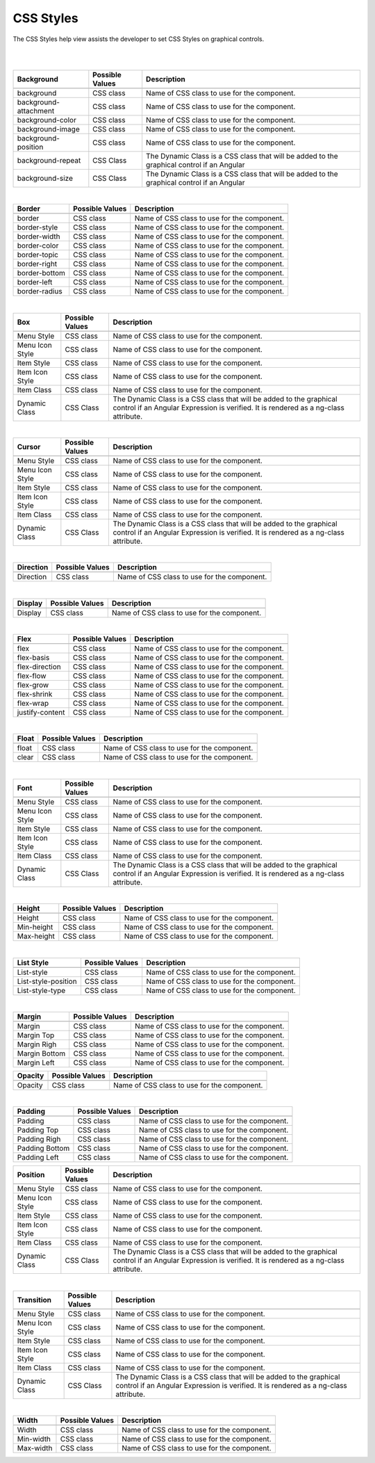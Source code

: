 CSS Styles
==========

The CSS Styles help view assists the developer to set CSS Styles on graphical controls.

|

.. image:: ../images/gcs/dfx-help-css-styles.png

|

+------------------------+-------------------+--------------------------------------------------------------------------------------------+
| **Background**         | Possible Values   | Description                                                                                |
+========================+===================+============================================================================================+
|                        |                   |             .. image:: ../images/gcs/dfx-help-css-background.png                           |
+------------------------+-------------------+--------------------------------------------------------------------------------------------+
| background             | CSS class         | Name of CSS class to use for the component.                                                |
+------------------------+-------------------+--------------------------------------------------------------------------------------------+
| background-attachment  | CSS class         | Name of CSS class to use for the component.                                                |
+------------------------+-------------------+--------------------------------------------------------------------------------------------+
| background-color       | CSS class         | Name of CSS class to use for the component.                                                |
+------------------------+-------------------+--------------------------------------------------------------------------------------------+
| background-image       | CSS class         | Name of CSS class to use for the component.                                                |
+------------------------+-------------------+--------------------------------------------------------------------------------------------+
| background-position    | CSS class         | Name of CSS class to use for the component.                                                |
+------------------------+-------------------+--------------------------------------------------------------------------------------------+
| background-repeat      | CSS Class         | The Dynamic Class is a CSS class that will be added to the graphical control if an Angular |
+------------------------+-------------------+--------------------------------------------------------------------------------------------+
| background-size        | CSS Class         | The Dynamic Class is a CSS class that will be added to the graphical control if an Angular |
+------------------------+-------------------+--------------------------------------------------------------------------------------------+

|

+------------------------+-------------------+--------------------------------------------------------------------------------------------+
| **Border**             | Possible Values   | Description                                                                                |
+========================+===================+============================================================================================+
|                        |                   |             .. image:: ../images/gcs/dfx-help-css-border.png                               |
+------------------------+-------------------+--------------------------------------------------------------------------------------------+
| border                 | CSS class         | Name of CSS class to use for the component.                                                |
+------------------------+-------------------+--------------------------------------------------------------------------------------------+
| border-style           | CSS class         | Name of CSS class to use for the component.                                                |
+------------------------+-------------------+--------------------------------------------------------------------------------------------+
| border-width           | CSS class         | Name of CSS class to use for the component.                                                |
+------------------------+-------------------+--------------------------------------------------------------------------------------------+
| border-color           | CSS class         | Name of CSS class to use for the component.                                                |
+------------------------+-------------------+--------------------------------------------------------------------------------------------+
| border-topic           | CSS class         | Name of CSS class to use for the component.                                                |
+------------------------+-------------------+--------------------------------------------------------------------------------------------+
| border-right           | CSS class         | Name of CSS class to use for the component.                                                |
+------------------------+-------------------+--------------------------------------------------------------------------------------------+
| border-bottom          | CSS class         | Name of CSS class to use for the component.                                                |
+------------------------+-------------------+--------------------------------------------------------------------------------------------+
| border-left            | CSS class         | Name of CSS class to use for the component.                                                |
+------------------------+-------------------+--------------------------------------------------------------------------------------------+
| border-radius          | CSS class         | Name of CSS class to use for the component.                                                |
+------------------------+-------------------+--------------------------------------------------------------------------------------------+

|

+------------------------+-------------------+--------------------------------------------------------------------------------------------+
| **Box**                | Possible Values   | Description                                                                                |
+========================+===================+============================================================================================+
|                        |                   |             .. image:: ../images/gcs/dfx-help-css-box.png                                  |
+------------------------+-------------------+--------------------------------------------------------------------------------------------+
| Menu Style             | CSS class         | Name of CSS class to use for the component.                                                |
+------------------------+-------------------+--------------------------------------------------------------------------------------------+
| Menu Icon Style        | CSS class         | Name of CSS class to use for the component.                                                |
+------------------------+-------------------+--------------------------------------------------------------------------------------------+
| Item Style             | CSS class         | Name of CSS class to use for the component.                                                |
+------------------------+-------------------+--------------------------------------------------------------------------------------------+
| Item Icon Style        | CSS class         | Name of CSS class to use for the component.                                                |
+------------------------+-------------------+--------------------------------------------------------------------------------------------+
| Item Class             | CSS class         | Name of CSS class to use for the component.                                                |
+------------------------+-------------------+--------------------------------------------------------------------------------------------+
| Dynamic Class          | CSS Class         | The Dynamic Class is a CSS class that will be added to the graphical control if an Angular |
|                        |                   | Expression is verified. It is rendered as a ng-class attribute.                            |
+------------------------+-------------------+--------------------------------------------------------------------------------------------+

|

+------------------------+-------------------+--------------------------------------------------------------------------------------------+
| **Cursor**             | Possible Values   | Description                                                                                |
+========================+===================+============================================================================================+
|                        |                   |             .. image:: ../images/gcs/dfx-help-css-cursor.png                               |
+------------------------+-------------------+--------------------------------------------------------------------------------------------+
| Menu Style             | CSS class         | Name of CSS class to use for the component.                                                |
+------------------------+-------------------+--------------------------------------------------------------------------------------------+
| Menu Icon Style        | CSS class         | Name of CSS class to use for the component.                                                |
+------------------------+-------------------+--------------------------------------------------------------------------------------------+
| Item Style             | CSS class         | Name of CSS class to use for the component.                                                |
+------------------------+-------------------+--------------------------------------------------------------------------------------------+
| Item Icon Style        | CSS class         | Name of CSS class to use for the component.                                                |
+------------------------+-------------------+--------------------------------------------------------------------------------------------+
| Item Class             | CSS class         | Name of CSS class to use for the component.                                                |
+------------------------+-------------------+--------------------------------------------------------------------------------------------+
| Dynamic Class          | CSS Class         | The Dynamic Class is a CSS class that will be added to the graphical control if an Angular |
|                        |                   | Expression is verified. It is rendered as a ng-class attribute.                            |
+------------------------+-------------------+--------------------------------------------------------------------------------------------+

|

+------------------------+-------------------+--------------------------------------------------------------------------------------------+
| **Direction**          | Possible Values   | Description                                                                                |
+========================+===================+============================================================================================+
|                        |                   |             .. image:: ../images/gcs/dfx-help-css-direction.png                            |
+------------------------+-------------------+--------------------------------------------------------------------------------------------+
| Direction              | CSS class         | Name of CSS class to use for the component.                                                |
+------------------------+-------------------+--------------------------------------------------------------------------------------------+

|

+------------------------+-------------------+--------------------------------------------------------------------------------------------+
| **Display**            | Possible Values   | Description                                                                                |
+========================+===================+============================================================================================+
|                        |                   |             .. image:: ../images/gcs/dfx-help-css-display.png                              |
+------------------------+-------------------+--------------------------------------------------------------------------------------------+
| Display                | CSS class         | Name of CSS class to use for the component.                                                |
+------------------------+-------------------+--------------------------------------------------------------------------------------------+

|

+------------------------+-------------------+--------------------------------------------------------------------------------------------+
| **Flex**               | Possible Values   | Description                                                                                |
+========================+===================+============================================================================================+
|                        |                   |             .. image:: ../images/gcs/dfx-help-css-flex.png                                 |
+------------------------+-------------------+--------------------------------------------------------------------------------------------+
| flex                   | CSS class         | Name of CSS class to use for the component.                                                |
+------------------------+-------------------+--------------------------------------------------------------------------------------------+
| flex-basis             | CSS class         | Name of CSS class to use for the component.                                                |
+------------------------+-------------------+--------------------------------------------------------------------------------------------+
| flex-direction         | CSS class         | Name of CSS class to use for the component.                                                |
+------------------------+-------------------+--------------------------------------------------------------------------------------------+
| flex-flow              | CSS class         | Name of CSS class to use for the component.                                                |
+------------------------+-------------------+--------------------------------------------------------------------------------------------+
| flex-grow              | CSS class         | Name of CSS class to use for the component.                                                |
+------------------------+-------------------+--------------------------------------------------------------------------------------------+
| flex-shrink            | CSS class         | Name of CSS class to use for the component.                                                |
+------------------------+-------------------+--------------------------------------------------------------------------------------------+
| flex-wrap              | CSS class         | Name of CSS class to use for the component.                                                |
+------------------------+-------------------+--------------------------------------------------------------------------------------------+
| justify-content        | CSS class         | Name of CSS class to use for the component.                                                |
+------------------------+-------------------+--------------------------------------------------------------------------------------------+

|

+------------------------+-------------------+--------------------------------------------------------------------------------------------+
| **Float**              | Possible Values   | Description                                                                                |
+========================+===================+============================================================================================+
|                        |                   |             .. image:: ../images/gcs/dfx-help-css-float.png                                |
+------------------------+-------------------+--------------------------------------------------------------------------------------------+
| float                  | CSS class         | Name of CSS class to use for the component.                                                |
+------------------------+-------------------+--------------------------------------------------------------------------------------------+
| clear                  | CSS class         | Name of CSS class to use for the component.                                                |
+------------------------+-------------------+--------------------------------------------------------------------------------------------+

|

+------------------------+-------------------+--------------------------------------------------------------------------------------------+
| **Font**               | Possible Values   | Description                                                                                |
+========================+===================+============================================================================================+
|                        |                   |             .. image:: ../images/gcs/dfx-help-css-font.png                                 |
+------------------------+-------------------+--------------------------------------------------------------------------------------------+
| Menu Style             | CSS class         | Name of CSS class to use for the component.                                                |
+------------------------+-------------------+--------------------------------------------------------------------------------------------+
| Menu Icon Style        | CSS class         | Name of CSS class to use for the component.                                                |
+------------------------+-------------------+--------------------------------------------------------------------------------------------+
| Item Style             | CSS class         | Name of CSS class to use for the component.                                                |
+------------------------+-------------------+--------------------------------------------------------------------------------------------+
| Item Icon Style        | CSS class         | Name of CSS class to use for the component.                                                |
+------------------------+-------------------+--------------------------------------------------------------------------------------------+
| Item Class             | CSS class         | Name of CSS class to use for the component.                                                |
+------------------------+-------------------+--------------------------------------------------------------------------------------------+
| Dynamic Class          | CSS Class         | The Dynamic Class is a CSS class that will be added to the graphical control if an Angular |
|                        |                   | Expression is verified. It is rendered as a ng-class attribute.                            |
+------------------------+-------------------+--------------------------------------------------------------------------------------------+

|

+------------------------+-------------------+--------------------------------------------------------------------------------------------+
| **Height**             | Possible Values   | Description                                                                                |
+========================+===================+============================================================================================+
|                        |                   |             .. image:: ../images/gcs/dfx-help-css-height.png                               |
+------------------------+-------------------+--------------------------------------------------------------------------------------------+
| Height                 | CSS class         | Name of CSS class to use for the component.                                                |
+------------------------+-------------------+--------------------------------------------------------------------------------------------+
| Min-height             | CSS class         | Name of CSS class to use for the component.                                                |
+------------------------+-------------------+--------------------------------------------------------------------------------------------+
| Max-height             | CSS class         | Name of CSS class to use for the component.                                                |
+------------------------+-------------------+--------------------------------------------------------------------------------------------+

|

+------------------------+-------------------+--------------------------------------------------------------------------------------------+
| **List Style**         | Possible Values   | Description                                                                                |
+========================+===================+============================================================================================+
|                        |                   |             .. image:: ../images/gcs/dfx-help-css-liststyle.png                            |
+------------------------+-------------------+--------------------------------------------------------------------------------------------+
| List-style             | CSS class         | Name of CSS class to use for the component.                                                |
+------------------------+-------------------+--------------------------------------------------------------------------------------------+
| List-style-position    | CSS class         | Name of CSS class to use for the component.                                                |
+------------------------+-------------------+--------------------------------------------------------------------------------------------+
| List-style-type        | CSS class         | Name of CSS class to use for the component.                                                |
+------------------------+-------------------+--------------------------------------------------------------------------------------------+

|

+------------------------+-------------------+--------------------------------------------------------------------------------------------+
| **Margin**             | Possible Values   | Description                                                                                |
+========================+===================+============================================================================================+
|                        |                   |             .. image:: ../images/gcs/dfx-help-css-margin.png                               |
+------------------------+-------------------+--------------------------------------------------------------------------------------------+
| Margin                 | CSS class         | Name of CSS class to use for the component.                                                |
+------------------------+-------------------+--------------------------------------------------------------------------------------------+
| Margin Top             | CSS class         | Name of CSS class to use for the component.                                                |
+------------------------+-------------------+--------------------------------------------------------------------------------------------+
| Margin Righ            | CSS class         | Name of CSS class to use for the component.                                                |
+------------------------+-------------------+--------------------------------------------------------------------------------------------+
| Margin Bottom          | CSS class         | Name of CSS class to use for the component.                                                |
+------------------------+-------------------+--------------------------------------------------------------------------------------------+
| Margin Left            | CSS class         | Name of CSS class to use for the component.                                                |
+------------------------+-------------------+--------------------------------------------------------------------------------------------+

+------------------------+-------------------+--------------------------------------------------------------------------------------------+
| **Opacity**            | Possible Values   | Description                                                                                |
+========================+===================+============================================================================================+
|                        |                   |             .. image:: ../images/gcs/dfx-help-css-opacity.png                              |
+------------------------+-------------------+--------------------------------------------------------------------------------------------+
| Opacity                | CSS class         | Name of CSS class to use for the component.                                                |
+------------------------+-------------------+--------------------------------------------------------------------------------------------+

|

+------------------------+-------------------+--------------------------------------------------------------------------------------------+
| **Padding**            | Possible Values   | Description                                                                                |
+========================+===================+============================================================================================+
|                        |                   |             .. image:: ../images/gcs/dfx-help-css-padding.png                              |
+------------------------+-------------------+--------------------------------------------------------------------------------------------+
| Padding                | CSS class         | Name of CSS class to use for the component.                                                |
+------------------------+-------------------+--------------------------------------------------------------------------------------------+
| Padding Top            | CSS class         | Name of CSS class to use for the component.                                                |
+------------------------+-------------------+--------------------------------------------------------------------------------------------+
| Padding Righ           | CSS class         | Name of CSS class to use for the component.                                                |
+------------------------+-------------------+--------------------------------------------------------------------------------------------+
| Padding Bottom         | CSS class         | Name of CSS class to use for the component.                                                |
+------------------------+-------------------+--------------------------------------------------------------------------------------------+
| Padding Left           | CSS class         | Name of CSS class to use for the component.                                                |
+------------------------+-------------------+--------------------------------------------------------------------------------------------+


+------------------------+-------------------+--------------------------------------------------------------------------------------------+
| **Position**           | Possible Values   | Description                                                                                |
+========================+===================+============================================================================================+
|                        |                   |             .. image:: ../images/gcs/dfx-help-css-position.png                             |
+------------------------+-------------------+--------------------------------------------------------------------------------------------+
| Menu Style             | CSS class         | Name of CSS class to use for the component.                                                |
+------------------------+-------------------+--------------------------------------------------------------------------------------------+
| Menu Icon Style        | CSS class         | Name of CSS class to use for the component.                                                |
+------------------------+-------------------+--------------------------------------------------------------------------------------------+
| Item Style             | CSS class         | Name of CSS class to use for the component.                                                |
+------------------------+-------------------+--------------------------------------------------------------------------------------------+
| Item Icon Style        | CSS class         | Name of CSS class to use for the component.                                                |
+------------------------+-------------------+--------------------------------------------------------------------------------------------+
| Item Class             | CSS class         | Name of CSS class to use for the component.                                                |
+------------------------+-------------------+--------------------------------------------------------------------------------------------+
| Dynamic Class          | CSS Class         | The Dynamic Class is a CSS class that will be added to the graphical control if an Angular |
|                        |                   | Expression is verified. It is rendered as a ng-class attribute.                            |
+------------------------+-------------------+--------------------------------------------------------------------------------------------+

|

+------------------------+-------------------+--------------------------------------------------------------------------------------------+
| **Transition**         | Possible Values   | Description                                                                                |
+========================+===================+============================================================================================+
|                        |                   |             .. image:: ../images/gcs/dfx-help-css-transition.png                           |
+------------------------+-------------------+--------------------------------------------------------------------------------------------+
| Menu Style             | CSS class         | Name of CSS class to use for the component.                                                |
+------------------------+-------------------+--------------------------------------------------------------------------------------------+
| Menu Icon Style        | CSS class         | Name of CSS class to use for the component.                                                |
+------------------------+-------------------+--------------------------------------------------------------------------------------------+
| Item Style             | CSS class         | Name of CSS class to use for the component.                                                |
+------------------------+-------------------+--------------------------------------------------------------------------------------------+
| Item Icon Style        | CSS class         | Name of CSS class to use for the component.                                                |
+------------------------+-------------------+--------------------------------------------------------------------------------------------+
| Item Class             | CSS class         | Name of CSS class to use for the component.                                                |
+------------------------+-------------------+--------------------------------------------------------------------------------------------+
| Dynamic Class          | CSS Class         | The Dynamic Class is a CSS class that will be added to the graphical control if an Angular |
|                        |                   | Expression is verified. It is rendered as a ng-class attribute.                            |
+------------------------+-------------------+--------------------------------------------------------------------------------------------+

|

+------------------------+-------------------+--------------------------------------------------------------------------------------------+
| **Width**              | Possible Values   | Description                                                                                |
|                        |                   |                                                                                            |
+========================+===================+============================================================================================+
|                        |                   |             .. image:: ../images/gcs/dfx-help-css-width.png                                |
+------------------------+-------------------+--------------------------------------------------------------------------------------------+
| Width                  | CSS class         | Name of CSS class to use for the component.                                                |
+------------------------+-------------------+--------------------------------------------------------------------------------------------+
| Min-width              | CSS class         | Name of CSS class to use for the component.                                                |
+------------------------+-------------------+--------------------------------------------------------------------------------------------+
| Max-width              | CSS class         | Name of CSS class to use for the component.                                                |
+------------------------+-------------------+--------------------------------------------------------------------------------------------+
